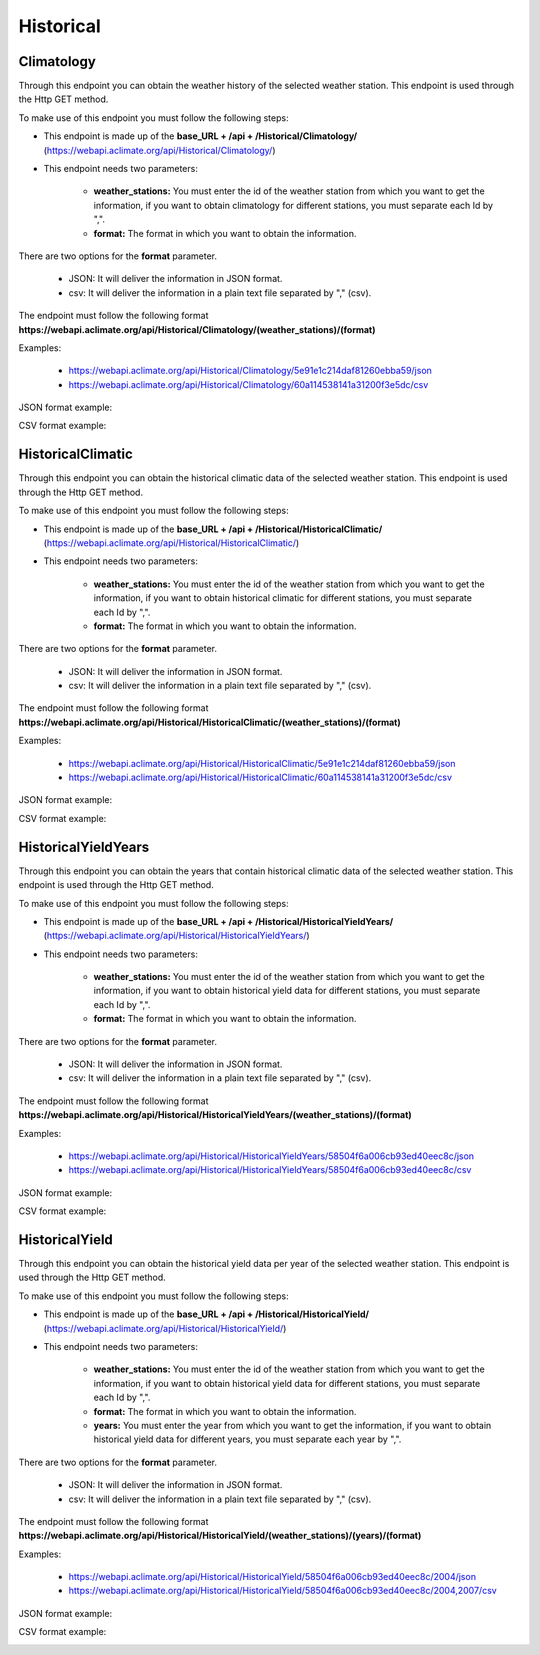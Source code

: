 Historical
##########



Climatology
===========


Through this endpoint you can obtain the weather history of the selected weather station. This endpoint is used through the Http GET method.

To make use of this endpoint you must follow the following steps:

* This endpoint is made up of the **base_URL + /api + /Historical/Climatology/** (https://webapi.aclimate.org/api/Historical/Climatology/)
* This endpoint needs two parameters: 

    - **weather_stations:** You must enter the id of the weather station from which you want to get the information, if you want to obtain climatology for different stations, you must separate each Id by ",". 

    - **format:** The format in which you want to obtain the information. 



 

There are two options for the **format** parameter. 

 

    - JSON: It will deliver the information in JSON format. 

    - csv: It will deliver the information in a plain text file separated by "," (csv). 

 

The endpoint must follow the following format **https://webapi.aclimate.org/api/Historical/Climatology/(weather_stations)/(format)** 

Examples: 

    - https://webapi.aclimate.org/api/Historical/Climatology/5e91e1c214daf81260ebba59/json 
    - https://webapi.aclimate.org/api/Historical/Climatology/60a114538141a31200f3e5dc/csv 



JSON format example:

.. image:: /_static/img/08-historical/climatology_example_1.*
    :alt: climatology_example_1 json view
    :class: device-screen-vertical side-by-side


CSV format example:

.. image:: /_static/img/08-historical/climatology_example_2.*
    :alt: climatology_example_2 csv view
    :class: device-screen-vertical side-by-side






HistoricalClimatic
==================


Through this endpoint you can obtain the historical climatic data of the selected weather station. This endpoint is used through the Http GET method.

To make use of this endpoint you must follow the following steps:

* This endpoint is made up of the **base_URL + /api + /Historical/HistoricalClimatic/** (https://webapi.aclimate.org/api/Historical/HistoricalClimatic/)
* This endpoint needs two parameters: 

    - **weather_stations:** You must enter the id of the weather station from which you want to get the information, if you want to obtain historical climatic for different stations, you must separate each Id by ",". 

    - **format:** The format in which you want to obtain the information. 



 

There are two options for the **format** parameter. 

 

    - JSON: It will deliver the information in JSON format. 

    - csv: It will deliver the information in a plain text file separated by "," (csv). 

 

The endpoint must follow the following format **https://webapi.aclimate.org/api/Historical/HistoricalClimatic/(weather_stations)/(format)** 

Examples: 

    - https://webapi.aclimate.org/api/Historical/HistoricalClimatic/5e91e1c214daf81260ebba59/json 
    - https://webapi.aclimate.org/api/Historical/HistoricalClimatic/60a114538141a31200f3e5dc/csv 



JSON format example:

.. image:: /_static/img/08-historical/historical_climatic_example_1.*
    :alt: historical_climatic_example_1 json view
    :class: device-screen-vertical side-by-side


CSV format example:

.. image:: /_static/img/08-historical/historical_climatic_example_2.*
    :alt: historical_climatic_example_2 csv view
    :class: device-screen-vertical side-by-side




HistoricalYieldYears
====================


Through this endpoint you can obtain the years that contain historical climatic data of the selected weather station. This endpoint is used through the Http GET method.

To make use of this endpoint you must follow the following steps:

* This endpoint is made up of the **base_URL + /api + /Historical/HistoricalYieldYears/** (https://webapi.aclimate.org/api/Historical/HistoricalYieldYears/)
* This endpoint needs two parameters: 

    - **weather_stations:** You must enter the id of the weather station from which you want to get the information, if you want to obtain historical yield data for different stations, you must separate each Id by ",". 

    - **format:** The format in which you want to obtain the information. 



 

There are two options for the **format** parameter. 

 

    - JSON: It will deliver the information in JSON format. 

    - csv: It will deliver the information in a plain text file separated by "," (csv). 

 

The endpoint must follow the following format **https://webapi.aclimate.org/api/Historical/HistoricalYieldYears/(weather_stations)/(format)** 

Examples: 

    - https://webapi.aclimate.org/api/Historical/HistoricalYieldYears/58504f6a006cb93ed40eec8c/json 
    - https://webapi.aclimate.org/api/Historical/HistoricalYieldYears/58504f6a006cb93ed40eec8c/csv 



JSON format example:

.. image:: /_static/img/08-historical/historical_yield_year_example_1.*
    :alt: historical_yield_year_example_1 json view
    :class: device-screen-vertical side-by-side


CSV format example:

.. image:: /_static/img/08-historical/historical_yield_year_example_3.*
    :alt: historical_yield_year_example_2 csv view
    :class: device-screen-vertical side-by-side




HistoricalYield
===============


Through this endpoint you can obtain the historical yield data per year of the selected weather station. This endpoint is used through the Http GET method.

To make use of this endpoint you must follow the following steps:

* This endpoint is made up of the **base_URL + /api + /Historical/HistoricalYield/** (https://webapi.aclimate.org/api/Historical/HistoricalYield/)
* This endpoint needs two parameters: 

    - **weather_stations:** You must enter the id of the weather station from which you want to get the information, if you want to obtain historical yield data for different stations, you must separate each Id by ",". 

    - **format:** The format in which you want to obtain the information. 

    - **years:** You must enter the year from which you want to get the information, if you want to obtain historical yield data for different years, you must separate each year by ",".

 

There are two options for the **format** parameter. 

 

    - JSON: It will deliver the information in JSON format. 

    - csv: It will deliver the information in a plain text file separated by "," (csv). 

 

The endpoint must follow the following format **https://webapi.aclimate.org/api/Historical/HistoricalYield/(weather_stations)/(years)/(format)** 

Examples: 

    - https://webapi.aclimate.org/api/Historical/HistoricalYield/58504f6a006cb93ed40eec8c/2004/json 
    - https://webapi.aclimate.org/api/Historical/HistoricalYield/58504f6a006cb93ed40eec8c/2004,2007/csv 



JSON format example:

.. image:: /_static/img/08-historical/historical_yield_example_1.*
    :alt: historical_yield_example_1 json view
    :class: device-screen-vertical side-by-side


CSV format example:

.. image:: /_static/img/08-historical/historical_yield_example_2.*
    :alt: historical_yield_example_2 csv view
    :class: device-screen-vertical side-by-side